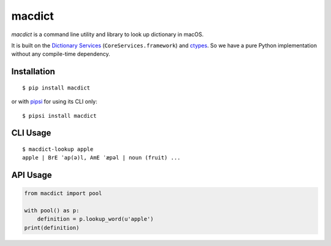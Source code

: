 macdict
=======

*macdict* is a command line utility and library to look up dictionary in macOS.

It is built on the `Dictionary Services`_ (``CoreServices.framework``)
and ctypes_. So we have a pure Python implementation without any compile-time
dependency.

Installation
------------

::

    $ pip install macdict

or with pipsi_ for using its CLI only::

    $ pipsi install macdict

.. _Dictionary Services: https://developer.apple.com/library/content/documentation/UserExperience/Conceptual/DictionaryServicesProgGuide/
.. _ctypes: https://docs.python.org/dev/library/ctypes.html
.. _pipsi: https://github.com/mitsuhiko/pipsi

CLI Usage
---------

::

    $ macdict-lookup apple
    apple | BrE ˈap(ə)l, AmE ˈæpəl | noun (fruit) ...

API Usage
---------

.. code-block:: python

   from macdict import pool

   with pool() as p:
       definition = p.lookup_word(u'apple')
   print(definition)

